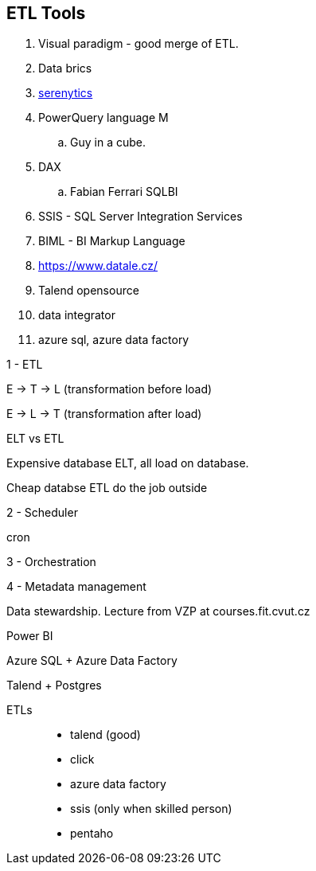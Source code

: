 == ETL Tools

. Visual paradigm - good merge of ETL.
. Data brics
. https://doc.serenytics.com/developer/api_reference/python_client/[serenytics]
. PowerQuery language M
.. Guy in a cube.
. DAX
.. Fabian Ferrari SQLBI
. SSIS - SQL Server Integration Services
. BIML - BI Markup Language
. https://www.datale.cz/
. Talend opensource
. data integrator

. azure sql, azure data factory

1 - ETL

E -> T -> L (transformation before load)

E -> L -> T (transformation after load)

ELT vs ETL

Expensive database ELT, all load on database.

Cheap databse ETL do the job outside

2 - Scheduler

cron

3 - Orchestration

4 - Metadata management

Data stewardship. Lecture from VZP at courses.fit.cvut.cz


Power BI

Azure SQL + Azure Data Factory

Talend + Postgres

ETLs::
* talend (good)
* click
* azure data factory
* ssis (only when skilled person)
* pentaho
